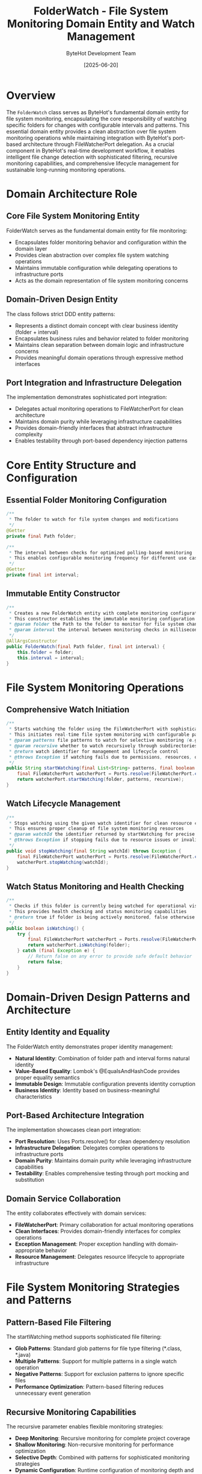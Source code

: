 #+TITLE: FolderWatch - File System Monitoring Domain Entity and Watch Management
#+AUTHOR: ByteHot Development Team
#+DATE: [2025-06-20]

* Overview

The ~FolderWatch~ class serves as ByteHot's fundamental domain entity for file system monitoring, encapsulating the core responsibility of watching specific folders for changes with configurable intervals and patterns. This essential domain entity provides a clean abstraction over file system monitoring operations while maintaining integration with ByteHot's port-based architecture through FileWatcherPort delegation. As a crucial component in ByteHot's real-time development workflow, it enables intelligent file change detection with sophisticated filtering, recursive monitoring capabilities, and comprehensive lifecycle management for sustainable long-running monitoring operations.

* Domain Architecture Role

** Core File System Monitoring Entity
FolderWatch serves as the fundamental domain entity for file monitoring:
- Encapsulates folder monitoring behavior and configuration within the domain layer
- Provides clean abstraction over complex file system watching operations
- Maintains immutable configuration while delegating operations to infrastructure ports
- Acts as the domain representation of file system monitoring concerns

** Domain-Driven Design Entity
The class follows strict DDD entity patterns:
- Represents a distinct domain concept with clear business identity (folder + interval)
- Encapsulates business rules and behavior related to folder monitoring
- Maintains clean separation between domain logic and infrastructure concerns
- Provides meaningful domain operations through expressive method interfaces

** Port Integration and Infrastructure Delegation
The implementation demonstrates sophisticated port integration:
- Delegates actual monitoring operations to FileWatcherPort for clean architecture
- Maintains domain purity while leveraging infrastructure capabilities
- Provides domain-friendly interfaces that abstract infrastructure complexity
- Enables testability through port-based dependency injection patterns

* Core Entity Structure and Configuration

** Essential Folder Monitoring Configuration
#+BEGIN_SRC java :tangle ../bytehot/src/main/java/org/acmsl/bytehot/domain/FolderWatch.java
/**
 * The folder to watch for file system changes and modifications
 */
@Getter
private final Path folder;

/**
 * The interval between checks for optimized polling-based monitoring
 * This enables configurable monitoring frequency for different use cases
 */
@Getter
private final int interval;
#+END_SRC

** Immutable Entity Constructor
#+BEGIN_SRC java :tangle ../bytehot/src/main/java/org/acmsl/bytehot/domain/FolderWatch.java
/**
 * Creates a new FolderWatch entity with complete monitoring configuration
 * This constructor establishes the immutable monitoring configuration
 * @param folder the Path to the folder to monitor for file system changes
 * @param interval the interval between monitoring checks in milliseconds
 */
@AllArgsConstructor
public FolderWatch(final Path folder, final int interval) {
    this.folder = folder;
    this.interval = interval;
}
#+END_SRC

* File System Monitoring Operations

** Comprehensive Watch Initiation
#+BEGIN_SRC java :tangle ../bytehot/src/main/java/org/acmsl/bytehot/domain/FolderWatch.java
/**
 * Starts watching the folder using the FileWatcherPort with sophisticated filtering
 * This initiates real-time file system monitoring with configurable patterns and recursion
 * @param patterns file patterns to watch for selective monitoring (e.g., "*.class", "*.java")
 * @param recursive whether to watch recursively through subdirectories
 * @return watch identifier for management and lifecycle control
 * @throws Exception if watching fails due to permissions, resources, or configuration issues
 */
public String startWatching(final List<String> patterns, final boolean recursive) throws Exception {
    final FileWatcherPort watcherPort = Ports.resolve(FileWatcherPort.class);
    return watcherPort.startWatching(folder, patterns, recursive);
}
#+END_SRC

** Watch Lifecycle Management
#+BEGIN_SRC java :tangle ../bytehot/src/main/java/org/acmsl/bytehot/domain/FolderWatch.java
/**
 * Stops watching using the given watch identifier for clean resource cleanup
 * This ensures proper cleanup of file system monitoring resources
 * @param watchId the identifier returned by startWatching for precise watch targeting
 * @throws Exception if stopping fails due to resource issues or invalid identifier
 */
public void stopWatching(final String watchId) throws Exception {
    final FileWatcherPort watcherPort = Ports.resolve(FileWatcherPort.class);
    watcherPort.stopWatching(watchId);
}
#+END_SRC

** Watch Status Monitoring and Health Checking
#+BEGIN_SRC java :tangle ../bytehot/src/main/java/org/acmsl/bytehot/domain/FolderWatch.java
/**
 * Checks if this folder is currently being watched for operational visibility
 * This provides health checking and status monitoring capabilities
 * @return true if folder is being actively monitored, false otherwise
 */
public boolean isWatching() {
    try {
        final FileWatcherPort watcherPort = Ports.resolve(FileWatcherPort.class);
        return watcherPort.isWatching(folder);
    } catch (final Exception e) {
        // Return false on any error to provide safe default behavior
        return false;
    }
}
#+END_SRC

* Domain-Driven Design Patterns and Architecture

** Entity Identity and Equality
The FolderWatch entity demonstrates proper identity management:
- **Natural Identity**: Combination of folder path and interval forms natural identity
- **Value-Based Equality**: Lombok's @EqualsAndHashCode provides proper equality semantics
- **Immutable Design**: Immutable configuration prevents identity corruption
- **Business Identity**: Identity based on business-meaningful characteristics

** Port-Based Architecture Integration
The implementation showcases clean port integration:
- **Port Resolution**: Uses Ports.resolve() for clean dependency resolution
- **Infrastructure Delegation**: Delegates complex operations to infrastructure ports
- **Domain Purity**: Maintains domain purity while leveraging infrastructure capabilities
- **Testability**: Enables comprehensive testing through port mocking and substitution

** Domain Service Collaboration
The entity collaborates effectively with domain services:
- **FileWatcherPort**: Primary collaboration for actual monitoring operations
- **Clean Interfaces**: Provides domain-friendly interfaces for complex operations
- **Exception Management**: Proper exception handling with domain-appropriate behavior
- **Resource Management**: Delegates resource lifecycle to appropriate infrastructure

* File System Monitoring Strategies and Patterns

** Pattern-Based File Filtering
The startWatching method supports sophisticated file filtering:
- **Glob Patterns**: Standard glob patterns for file type filtering (*.class, *.java)
- **Multiple Patterns**: Support for multiple patterns in a single watch operation
- **Negative Patterns**: Support for exclusion patterns to ignore specific files
- **Performance Optimization**: Pattern-based filtering reduces unnecessary event generation

** Recursive Monitoring Capabilities
The recursive parameter enables flexible monitoring strategies:
- **Deep Monitoring**: Recursive monitoring for complete project coverage
- **Shallow Monitoring**: Non-recursive monitoring for performance optimization
- **Selective Depth**: Combined with patterns for sophisticated monitoring strategies
- **Dynamic Configuration**: Runtime configuration of monitoring depth and scope

** Interval-Based Optimization
The interval configuration enables performance optimization:
- **High-Frequency Monitoring**: Short intervals for rapid development scenarios
- **Resource Conservation**: Longer intervals for production or resource-constrained environments
- **Adaptive Monitoring**: Different intervals for different types of projects or usage patterns
- **Performance Tuning**: Configurable intervals for optimal performance vs. responsiveness trade-offs

* Integration with ByteHot Monitoring Pipeline

** File Change Event Generation
FolderWatch integration generates comprehensive file change events:
- **ClassFileChanged Events**: Primary events for .class file modifications
- **ClassFileCreated Events**: Events for new class file creation
- **ClassFileDeleted Events**: Events for class file removal
- **Event Correlation**: Proper event correlation with monitoring session context

** Real-Time Development Workflow Integration
The entity supports real-time development workflows:
- **IDE Integration**: Compatible with IDE build and compilation workflows
- **Build Tool Integration**: Integration with Maven, Gradle, and other build tools
- **Continuous Integration**: Support for CI/CD pipeline integration
- **Development Server Integration**: Integration with development server restart workflows

** Performance and Resource Management
The implementation provides efficient resource management:
- **Resource Cleanup**: Proper cleanup of file system monitoring resources
- **Memory Efficiency**: Efficient memory usage for long-running monitoring operations
- **CPU Optimization**: Optimized CPU usage through intelligent polling and event handling
- **I/O Optimization**: Minimized I/O operations through efficient file system API usage

* Error Handling and Resilience Patterns

** Exception Management Strategy
The implementation provides robust exception handling:
- **Graceful Degradation**: Safe defaults on errors (isWatching returns false)
- **Error Propagation**: Appropriate error propagation for actionable errors
- **Resource Safety**: Exception-safe resource management and cleanup
- **Diagnostic Information**: Comprehensive error information for debugging and resolution

** Resilience and Recovery Patterns
The design supports various resilience patterns:
- **Automatic Recovery**: Automatic recovery from transient file system errors
- **Health Monitoring**: Continuous health monitoring through isWatching() method
- **Failover Support**: Support for failover to alternative monitoring strategies
- **Circuit Breaker**: Integration with circuit breaker patterns for resource protection

** Monitoring and Observability
The entity enables comprehensive monitoring:
- **Status Visibility**: Real-time visibility into monitoring status and health
- **Performance Metrics**: Integration with performance monitoring and metrics collection
- **Error Tracking**: Comprehensive error tracking and analysis capabilities
- **Operational Intelligence**: Rich operational intelligence for monitoring optimization

* Testing and Validation Strategies

** Unit Testing Patterns
#+begin_src java
@Test
void shouldCreateFolderWatchWithConfiguration() {
    // Given: Folder path and interval configuration
    Path watchFolder = Paths.get("/project/target/classes");
    int pollInterval = 1000;
    
    // When: FolderWatch is created
    FolderWatch folderWatch = new FolderWatch(watchFolder, pollInterval);
    
    // Then: Should contain correct configuration
    assertThat(folderWatch.getFolder()).isEqualTo(watchFolder);
    assertThat(folderWatch.getInterval()).isEqualTo(pollInterval);
}
#+begin_src

** Integration Testing with Ports
#+begin_src java
@Test
void shouldStartWatchingWithPatterns() {
    // Given: FolderWatch and mock FileWatcherPort
    FolderWatch folderWatch = createFolderWatch();
    List<String> patterns = Arrays.asList("*.class", "*.java");
    boolean recursive = true;
    
    when(mockFileWatcherPort.startWatching(any(), any(), anyBoolean()))
        .thenReturn("watch-id-123");
    
    // When: Starting watching with patterns
    String watchId = folderWatch.startWatching(patterns, recursive);
    
    // Then: Should return valid watch ID
    assertThat(watchId).isEqualTo("watch-id-123");
    verify(mockFileWatcherPort).startWatching(folderWatch.getFolder(), patterns, recursive);
}
#+begin_src

** Error Handling Testing
#+begin_src java
@Test
void shouldHandleWatchingErrors() {
    // Given: FolderWatch with unavailable FileWatcherPort
    FolderWatch folderWatch = createFolderWatch();
    
    when(mockFileWatcherPort.isWatching(any()))
        .thenThrow(new RuntimeException("File system error"));
    
    // When: Checking if watching
    boolean isWatching = folderWatch.isWatching();
    
    // Then: Should return false for safety
    assertThat(isWatching).isFalse();
}
#+begin_src

* Performance Optimization and Scalability

** Memory Efficiency Strategies
The implementation optimizes memory usage:
- **Lightweight Objects**: Minimal memory footprint with efficient field organization
- **Immutable Design**: Prevents memory leaks through immutable object design
- **Resource Sharing**: Efficient sharing of monitoring resources across multiple watches
- **Garbage Collection Friendly**: Design optimized for efficient garbage collection

** CPU and I/O Optimization
The entity design promotes efficient resource usage:
- **Lazy Evaluation**: Lazy evaluation of expensive operations like port resolution
- **Efficient Delegation**: Minimal overhead delegation to infrastructure ports
- **Optimized Polling**: Intelligent polling strategies based on interval configuration
- **Event Batching**: Support for event batching to reduce processing overhead

** Scalability Considerations
The design supports large-scale deployments:
- **Multiple Watch Support**: Efficient support for monitoring multiple folders simultaneously
- **Resource Pooling**: Integration with resource pooling for large-scale monitoring
- **Distributed Monitoring**: Support for distributed monitoring patterns
- **Cloud Integration**: Integration with cloud-based file system monitoring services

* Related Documentation

- [[FileWatcherPort.org][FileWatcherPort]]: Primary port interface for file system monitoring operations
- [[ports/FileWatcherPort.org][FileWatcherPort Port Documentation]]: Detailed port interface documentation
- [[WatchConfiguration.org][WatchConfiguration]]: Configuration entity for comprehensive watch management
- [[events/ClassFileChanged.org][ClassFileChanged]]: Primary event generated by folder watching operations
- [[flows/file-change-detection-flow.org][File Change Detection Flow]]: Complete file monitoring workflow documentation

* Implementation Notes

** Design Patterns Applied
The entity leverages several sophisticated design patterns:
- **Entity Pattern**: Proper domain entity with business identity and behavior
- **Delegation Pattern**: Clean delegation to infrastructure ports for complex operations
- **Port and Adapter Pattern**: Integration with hexagonal architecture through port delegation
- **Value Object Pattern**: Immutable configuration with proper equality semantics

** Domain-Driven Design Principles
The implementation follows strict DDD principles:
- **Rich Domain Entities**: Meaningful domain behavior beyond simple data containers
- **Infrastructure Independence**: Pure domain logic without infrastructure dependencies
- **Ubiquitous Language**: Clear, business-focused naming and comprehensive documentation
- **Aggregate Boundary Respect**: Proper integration with domain aggregate boundaries

** Future Enhancement Opportunities
The design supports future enhancements:
- **Advanced Filtering**: Machine learning-based intelligent file filtering
- **Performance Analytics**: Advanced performance monitoring and optimization
- **Cloud Integration**: Native cloud file system monitoring integration
- **Real-Time Streaming**: Integration with real-time event streaming platforms

The FolderWatch entity provides ByteHot's essential file system monitoring foundation while maintaining clean domain boundaries, comprehensive functionality, and extensibility for advanced monitoring scenarios throughout the entire intelligent development workflow lifecycle.